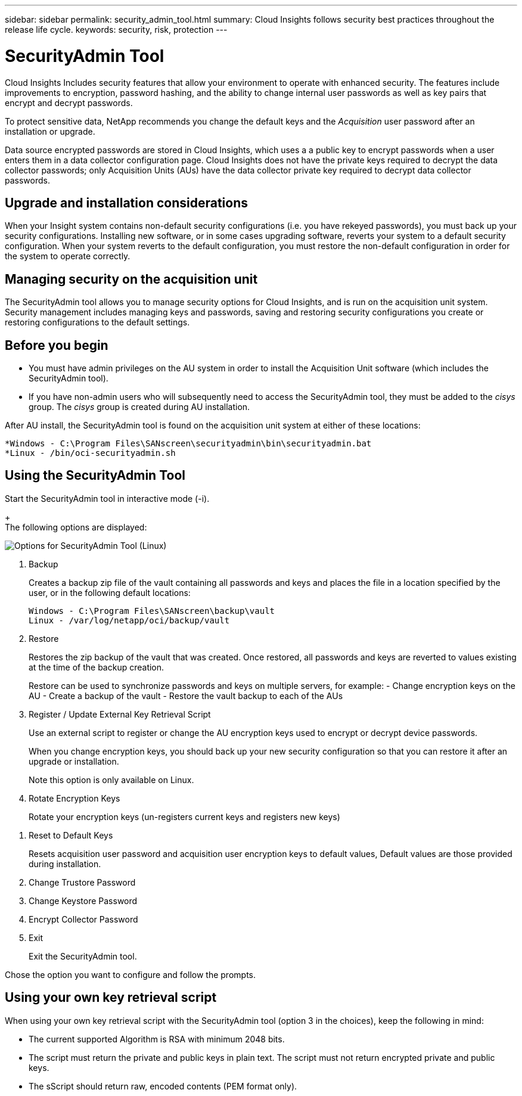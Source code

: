 ---
sidebar: sidebar
permalink: security_admin_tool.html
summary:  Cloud Insights follows security best practices throughout the release life cycle.
keywords: security, risk, protection
---

= SecurityAdmin Tool

:toc: macro
:hardbreaks:
:toclevels: 2
:nofooter:
:icons: font
:linkattrs:
:imagesdir: ./media/

[.lead]
Cloud Insights Includes security features that allow your environment to operate with enhanced security. The features include improvements to encryption, password hashing, and the ability to change internal user passwords as well as key pairs that encrypt and decrypt passwords. 

To protect sensitive data, NetApp recommends you change the default keys and the _Acquisition_ user password after an installation or upgrade.

Data source encrypted passwords are stored in Cloud Insights, which uses a a public key to encrypt passwords when a user enters them in a data collector configuration page. Cloud Insights does not have the private keys required to decrypt the data collector passwords; only Acquisition Units (AUs) have the data collector private key required to decrypt data collector passwords.  

== Upgrade and installation considerations

When your Insight system contains non-default security configurations (i.e. you have rekeyed passwords), you must back up your security configurations. Installing new software, or in some cases upgrading software, reverts your system to a default security configuration. When your system reverts to the default configuration, you must restore the non-default configuration in order for the system to operate correctly.

== Managing security on the acquisition unit

The SecurityAdmin tool allows you to manage security options for Cloud Insights, and is run on the acquisition unit system. Security management includes managing keys and passwords, saving and restoring security configurations you create or restoring configurations to the default settings.

== Before you begin

* You must have admin privileges on the AU system in order to install the Acquisition Unit software (which includes the SecurityAdmin tool).
* If you have non-admin users who will subsequently need to access the SecurityAdmin tool, they must be added to the _cisys_ group. The _cisys_ group is created during AU installation. 

After AU install, the SecurityAdmin tool is found on the acquisition unit system at either of these locations:

 *Windows - C:\Program Files\SANscreen\securityadmin\bin\securityadmin.bat
 *Linux - /bin/oci-securityadmin.sh

== Using the SecurityAdmin Tool

Start the SecurityAdmin tool in interactive mode (-i).
+
The following options are displayed:

image:SecurityAdminMenuChoices.png[Options for SecurityAdmin Tool (Linux)]

. Backup
+
Creates a backup zip file of the vault containing all passwords and keys and places the file in a location specified by the user, or in the following default locations:
+
 Windows - C:\Program Files\SANscreen\backup\vault
 Linux - /var/log/netapp/oci/backup/vault

. Restore
+
Restores the zip backup of the vault that was created. Once restored, all passwords and keys are reverted to values existing at the time of the backup creation.
+
Restore can be used to synchronize passwords and keys on multiple servers, for example: - Change encryption keys on the AU - Create a backup of the vault - Restore the vault backup to each of the AUs

. Register / Update External Key Retrieval Script
+
Use an external script to register or change the AU encryption keys used to encrypt or decrypt device passwords.
+
When you change encryption keys, you should back up your new security configuration so that you can restore it after an upgrade or installation.
+
Note this option is only available on Linux.

. Rotate Encryption Keys
+
Rotate your encryption keys (un-registers current keys and registers new keys)

////
* Update Password
+
Change password for 'acquisition' user account.
+
When you change passwords, you should back up your new security configuration so that you can restore it if necessary.
////

. Reset to Default Keys
+
Resets acquisition user password and acquisition user encryption keys to default values, Default values are those provided during installation.

. Change Trustore Password
+

. Change Keystore Password
+

. Encrypt Collector Password
+

. Exit
+
Exit the SecurityAdmin tool.

Chose the option you want to configure and follow the prompts.

== Using your own key retrieval script

When using your own key retrieval script with the SecurityAdmin tool (option 3 in the choices), keep the following in mind:

* The current supported Algorithm is RSA with minimum 2048 bits.  
* The script must return the private and public keys in plain text. The script must not return encrypted private and public keys. 
* The sScript should return raw, encoded contents (PEM format only). 


